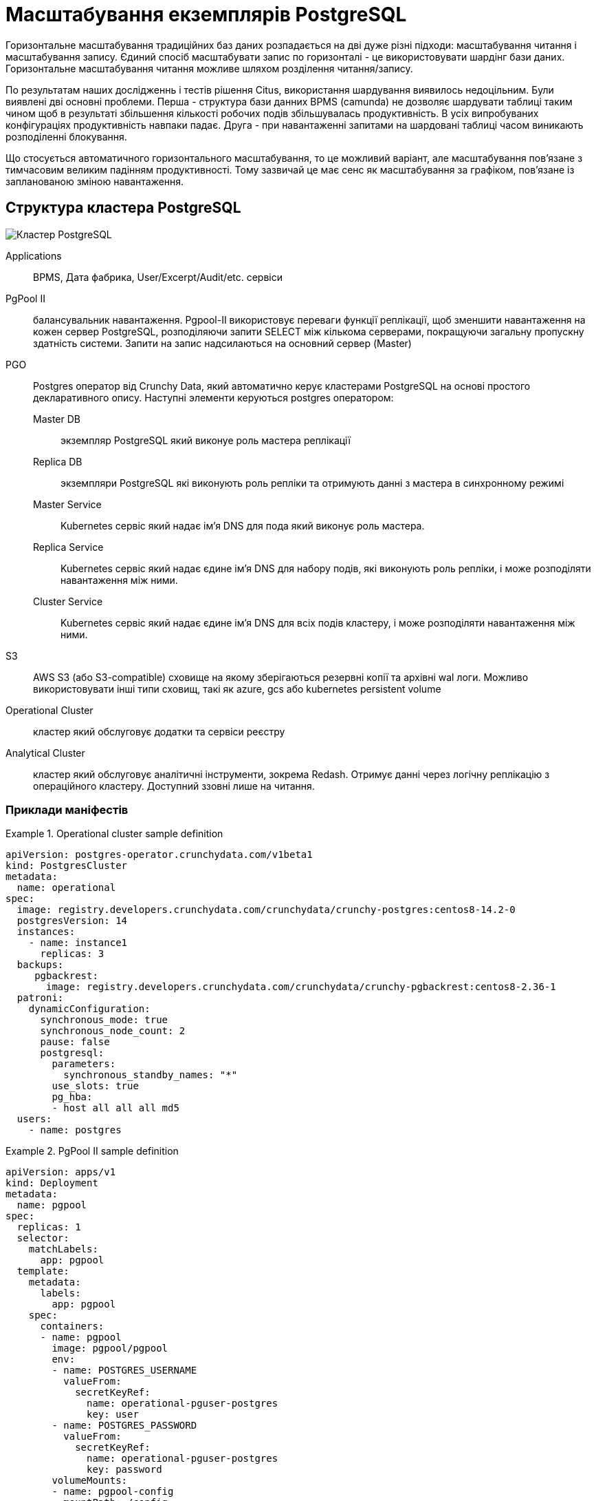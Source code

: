 = Масштабування екземплярів PostgreSQL

Горизонтальне масштабування традиційних баз даних розпадається на дві дуже різні підходи: масштабування читання і масштабування запису. Єдиний спосіб масштабувати запис по горизонталі - це використовувати шардінг бази даних. Горизонтальне масштабування читання можливе шляхом розділення читання/запису. 

По результатам наших дослідженнь і тестів рішення Citus, використання шардування виявилось недоцільним. Були виявлені дві основні проблеми. Перша - структура бази данних BPMS (camunda) не дозволяє шардувати таблиці таким чином щоб в результаті збільшення кількості робочих подів збільшувалась продуктивність. В усіх випробуваних конфігураціях продуктивність навпаки падає. Друга - при навантаженні запитами на шардовані таблиці часом виникають розподіленні блокування.

Що стосується автоматичного горизонтального масштабування, то це можливий варіант, але масштабування пов’язане з тимчасовим великим падінням продуктивності. Тому зазвичай це має сенс як масштабування за графіком, пов’язане із запланованою зміною навантаження.

== Структура кластера PostgreSQL

image::architecture/registry/operational/relational-data-storage/postgres_cluster.svg[Кластер PostgreSQL]

Applications::
BPMS, Дата фабрика, User/Excerpt/Audit/etc. сервіси

PgPool II::
балансувальник навантаження. Pgpool-II використовує переваги функції реплікації, щоб зменшити навантаження на кожен сервер PostgreSQL, розподіляючи запити SELECT між кількома серверами, покращуючи загальну пропускну здатність системи. Запити на запис надсилаються на основний сервер (Master)

PGO::
Postgres оператор від Crunchy Data, який автоматично керує кластерами PostgreSQL на основі простого декларативного опису. Наступні элементи керуються postgres оператором:

Master DB;; 
экземпляр PostgreSQL який виконуе роль мастера реплікації
Replica DB;;
экземпляри PostgreSQL які виконують роль репліки та отримують данні з мастера в синхронному режимі
Master Service;;
Kubernetes сервіс який надає ім’я DNS для пода який виконує роль мастера.
Replica Service;;
Kubernetes сервіс який надає єдине ім’я DNS для набору подів, які виконують роль репліки, і може розподіляти навантаження між ними.
Cluster Service;;
Kubernetes сервіс який надає єдине ім’я DNS для всіх подів кластеру, і може розподіляти навантаження між ними.

S3::
AWS S3 (або S3-compatible)  сховище на якому зберігаються резервні копії та архівні wal логи. Можливо використовувати інші типи сховищ, такі як azure, gcs або kubernetes persistent volume

Operational Cluster::
кластер який обслуговує додатки та сервіси реєстру

Analytical Cluster::
кластер який обслуговує аналітичні інструменти, зокрема Redash. Отримує данні через логічну реплікацію з операційного кластеру. Доступний ззовні лише на читання.

=== Приклади маніфестів
.Operational cluster sample definition
====
[source,yaml]
----
apiVersion: postgres-operator.crunchydata.com/v1beta1
kind: PostgresCluster
metadata:
  name: operational
spec:
  image: registry.developers.crunchydata.com/crunchydata/crunchy-postgres:centos8-14.2-0
  postgresVersion: 14
  instances:
    - name: instance1
      replicas: 3
  backups:
     pgbackrest:
       image: registry.developers.crunchydata.com/crunchydata/crunchy-pgbackrest:centos8-2.36-1
  patroni:
    dynamicConfiguration:
      synchronous_mode: true 
      synchronous_node_count: 2
      pause: false
      postgresql:
        parameters:
          synchronous_standby_names: "*"
        use_slots: true
        pg_hba:
        - host all all all md5
  users:
    - name: postgres
----
====

.PgPool II sample definition
====
[source,yaml]
----
apiVersion: apps/v1
kind: Deployment
metadata:
  name: pgpool
spec:
  replicas: 1
  selector:
    matchLabels:
      app: pgpool
  template:
    metadata:
      labels:
        app: pgpool
    spec:
      containers:
      - name: pgpool
        image: pgpool/pgpool
        env:
        - name: POSTGRES_USERNAME
          valueFrom:
            secretKeyRef:
              name: operational-pguser-postgres
              key: user
        - name: POSTGRES_PASSWORD
          valueFrom:
            secretKeyRef:
              name: operational-pguser-postgres
              key: password
        volumeMounts:
        - name: pgpool-config
          mountPath: /config
      volumes:
      - name: pgpool-config
        configMap:
          name: pgpool-config
----
====

.PgPool II sample config
====
[source,yaml]
----
apiVersion: v1
kind: ConfigMap
metadata:
  name: pgpool-config
  labels:
    name: pgpool-config
data:
  pgpool.conf: |-
    listen_addresses = '*'
    port = 5432
    pool_passwd = /config/pool_passwd
    socket_dir = '/var/run/pgpool'
    pcp_listen_addresses = '*'
    pcp_port = 9898
    pcp_socket_dir = '/var/run/pgpool'
    backend_hostname0 = 'operational-primary'
    backend_port0 = 5432
    backend_weight0 = 0
    backend_flag0 = 'ALWAYS_PRIMARY|DISALLOW_TO_FAILOVER'
    backend_hostname1 = 'operational-replicas'
    backend_port1 = 5432
    backend_weight1 = 1
    backend_flag1 = 'DISALLOW_TO_FAILOVER'
    sr_check_period = 0
    enable_pool_hba = off
    backend_clustering_mode = 'streaming_replication'
    num_init_children = 200
    max_pool = 1
    reserved_connections = 0
    child_life_time = 300
    child_max_connections = 0
    connection_life_time = 0
    client_idle_limit = 0
    connection_cache = on
    load_balance_mode = on
    statement_level_load_balance = off
    ssl = off
    failover_on_backend_error = off
    logging_collector = off
  pool_hba.conf: |-
    local   all         all                               trust
    host    all         all         127.0.0.1/32          trust
    host    all         all         ::1/128               trust
    host    all         all         0.0.0.0/0             md5
----
====
== Масштабування кластеру
Операційний та аналітичний кластери можуть масштабуватися незалежно один від одного. Кластер може працювати як у режимі _тільки мастер_, тобто без масштабування, так і у режимі _мастер + репліки_, з розділенням читання/запису.

Налаштування відбувається за допомогою змін у CRD PostgresCluster та ConfigMap з конфігурацією PgPool II якщо розділення читання/запису вмикається або вимикається.

IMPORTANT: Перехід з конфігурації _тільки мастер_ на _мастер + репліки_ і навпаки веде до розриву всіх з’єднаннь з кластером баз данних + 
   +
При зменшенні кількості подів розривається та частина з’єднаннь яка була створена на видалених подах +
 +
В обох випадках з’єднання відновлюються через
декілька секунд, але у момент такого масштабування можуть спостерігатися помилки у сервісах



.Аналітичний кластер
====
* Змінити *spec.instances.replicas* на бажану кількість подів. Параметр включає мастер та репліки. Тобто при значенні 1 буде розгорнуто тільки мастер без реплік. 
* Змінити *spec.patroni.dynamicConfiguration.synchronous_node_count* на кількість реплік. Параметр завжди менший на 1 ніж загальна кількість подів (spec.instances.replicas)
* Застосовувати зміни маніфесту
====
.Операційний кластер
====
* Виконати всі дії як на аналітичному кластері
* При переході з конфігурації з однією подою (spec.instances.replicas=1) на конфігурацію з двома і більше, додати/розкоментувати налаштування енпоінту реплік в pgpool.conf

[source,bash]
----
    backend_hostname1 = 'operational-replicas'
    backend_port1 = 5432
    backend_weight1 = 1
    backend_flag1 = 'DISALLOW_TO_FAILOVER'
----

* При переході з конфігурації з з двома і більше подами на конфігурацію з однією подою, вилучити/закоментувати налаштування енпоінту реплік в pgpool.conf

[source,bash]
----
    #backend_hostname1 = 'operational-replicas'
    #backend_port1 = 5432
    #backend_weight1 = 1
    #backend_flag1 = 'DISALLOW_TO_FAILOVER'
----

* При переході з конфігурації з двома і більше подами на іншу з двома і більше подами, ніяких додаткових дій непотрібно. Тобто при переході наприклад з 2 под на 5, або з 5 на 3, конфігурацію pgpool змінювати не треба
====